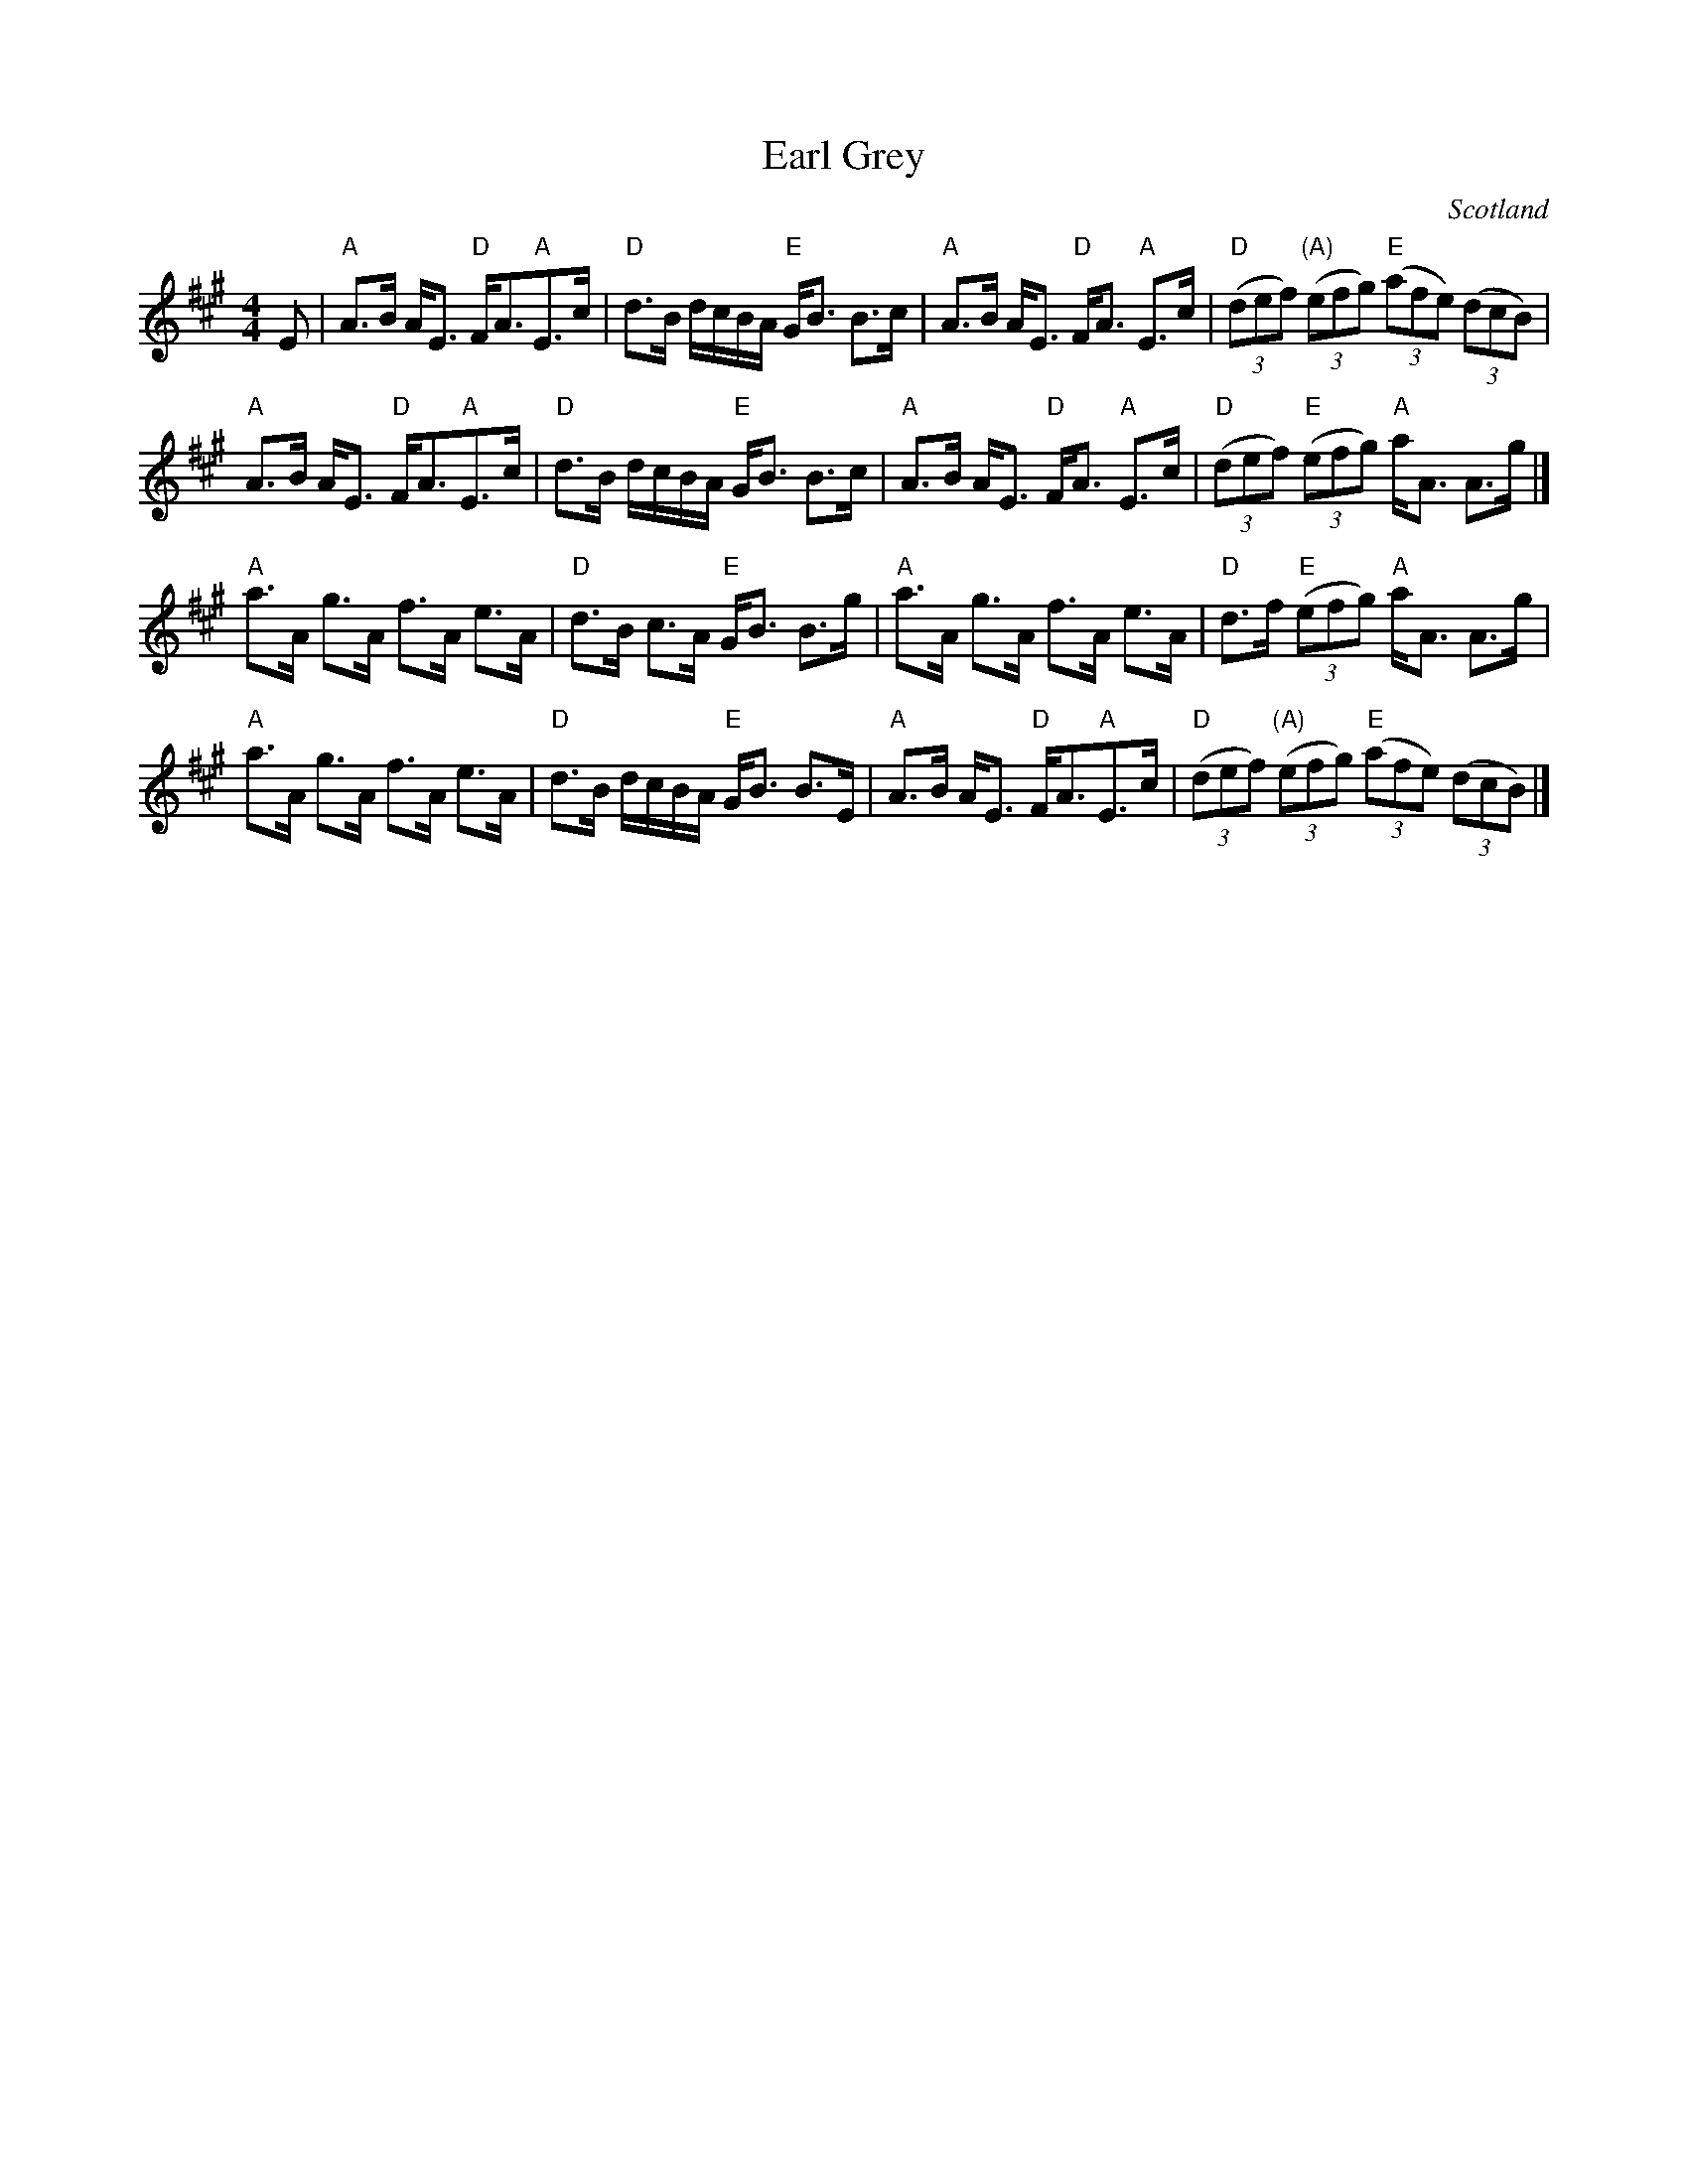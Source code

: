 X:428
T:Earl Grey
R:Strathspey
O:Scotland
B:Kerr's Second p3
S:Kerr's Second
Z:Transcription, chords:Mike Long
M:4/4
L:1/8
K:A
E|\
"A"A>B A<E "D"F<A"A"E>c|"D"d>B d/c/B/A/ "E"G<B B>c|\
"A"A>B A<E "D"F<A "A"E>c|"D"(3(def) "(A)"(3(efg) "E"(3(afe) (3(dcB)|
"A"A>B A<E "D"F<A"A"E>c|"D"d>B d/c/B/A/ "E"G<B B>c|\
"A"A>B A<E "D"F<A "A"E>c|"D"(3(def) "E"(3(efg) "A"a<A A>g|]
"A"a>A g>A f>A e>A|"D"d>B c>A "E"G<B B>g|\
"A"a>A g>A f>A e>A|"D"d>f "E"(3(efg) "A"a<A A>g|
"A"a>A g>A f>A e>A|"D"d>B d/c/B/A/ "E"G<B B>E|\
"A"A>B A<E "D"F<A"A"E>c|"D"(3(def) "(A)"(3(efg) "E"(3(afe) (3(dcB)|]
